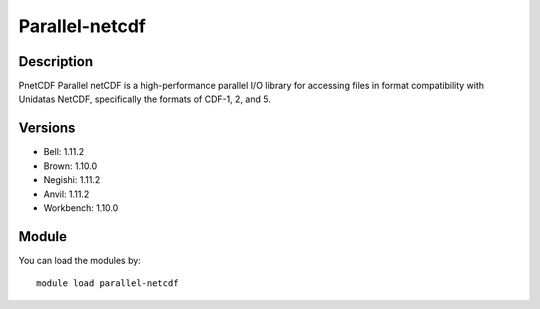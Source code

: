 .. _backbone-label:

Parallel-netcdf
==============================

Description
~~~~~~~~
PnetCDF Parallel netCDF is a high-performance parallel I/O library for accessing files in format compatibility with Unidatas NetCDF, specifically the formats of CDF-1, 2, and 5.

Versions
~~~~~~~~
- Bell: 1.11.2
- Brown: 1.10.0
- Negishi: 1.11.2
- Anvil: 1.11.2
- Workbench: 1.10.0

Module
~~~~~~~~
You can load the modules by::

    module load parallel-netcdf

